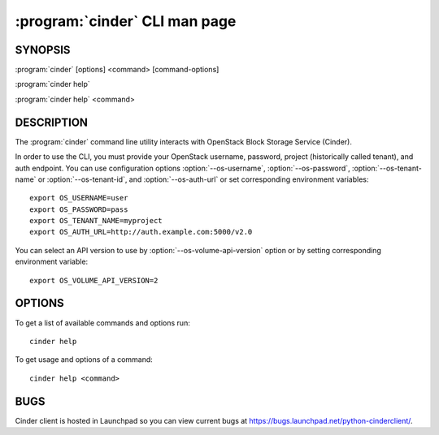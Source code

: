 ==============================
:program:`cinder` CLI man page
==============================

.. program:: cinder
.. highlight:: bash


SYNOPSIS
========

:program:`cinder` [options] <command> [command-options]

:program:`cinder help`

:program:`cinder help` <command>


DESCRIPTION
===========

The :program:`cinder` command line utility interacts with OpenStack Block
Storage Service (Cinder).

In order to use the CLI, you must provide your OpenStack username, password,
project (historically called tenant), and auth endpoint. You can use
configuration options :option:`--os-username`, :option:`--os-password`,
:option:`--os-tenant-name` or :option:`--os-tenant-id`, and
:option:`--os-auth-url` or set corresponding environment variables::

    export OS_USERNAME=user
    export OS_PASSWORD=pass
    export OS_TENANT_NAME=myproject
    export OS_AUTH_URL=http://auth.example.com:5000/v2.0

You can select an API version to use by :option:`--os-volume-api-version`
option or by setting corresponding environment variable::

    export OS_VOLUME_API_VERSION=2


OPTIONS
=======

To get a list of available commands and options run::

    cinder help

To get usage and options of a command::

    cinder help <command>


BUGS
====

Cinder client is hosted in Launchpad so you can view current bugs at
https://bugs.launchpad.net/python-cinderclient/.
